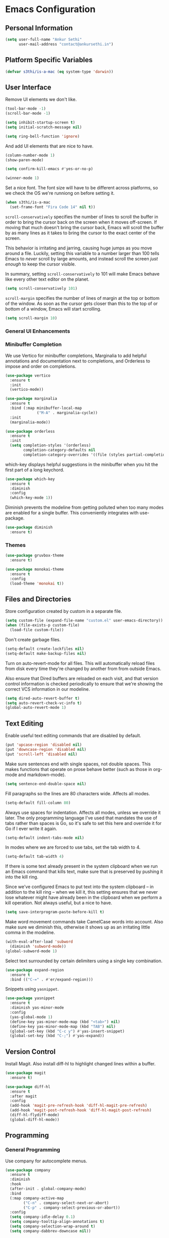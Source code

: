* Emacs Configuration

** Personal Information

#+BEGIN_SRC emacs-lisp
  (setq user-full-name "Ankur Sethi"
        user-mail-address "contact@ankursethi.in")
#+END_SRC

** Platform Specific Variables

#+BEGIN_SRC emacs-lisp
  (defvar s3thi/is-a-mac (eq system-type 'darwin))
#+END_SRC

** User Interface

Remove UI elements we don't like.

#+BEGIN_SRC emacs-lisp
  (tool-bar-mode -1)
  (scroll-bar-mode -1)

  (setq inhibit-startup-screen t)
  (setq initial-scratch-message nil)

  (setq ring-bell-function 'ignore)
#+END_SRC

And add UI elements that are nice to have.

#+BEGIN_SRC emacs-lisp
  (column-number-mode 1)
  (show-paren-mode)

  (setq confirm-kill-emacs #'yes-or-no-p)

  (winner-mode 1)
#+END_SRC

Set a nice font. The font size will have to be different across platforms, so we
check the OS we're runniong on before setting it.

#+BEGIN_SRC emacs-lisp
  (when s3thi/is-a-mac
    (set-frame-font "Fira Code 14" nil t))
#+END_SRC

=scroll-conservatively= specifies the number of lines to scroll the buffer in
order to bring the cursor back on the screen when it moves off-screen. If moving
that much doesn't bring the cursor back, Emacs will scroll the buffer by as many
lines as it takes to bring the cursor to the exact center of the screen.

This behavior is irritating and jarring, causing huge jumps as you move around a
file. Luckily, setting this variable to a number larger than 100 tells Emacs to
/never/ scroll by large amounts, and instead scroll the screen /just enough/ to
keep the cursor visible.

In summary, setting =scroll-conservatively= to 101 will make Emacs behave like
every other text editor on the planet.


#+BEGIN_SRC emacs-lisp
  (setq scroll-conservatively 101)
#+END_SRC

=scroll-margin= specifies the number of lines of margin at the top or bottom of
the window. As soon as the cursor gets closer than this to the top of or bottom
of a window, Emacs will start scrolling.

#+BEGIN_SRC emacs-lisp
  (setq scroll-margin 10)
#+END_SRC

*** General UI Enhancements

*** Minibuffer Completion

We use Vertico for minibuffer completions, Marginalia to add helpful annotations
and documentation next to completions, and Orderless to impose and order on
completions.

#+BEGIN_SRC emacs-lisp
  (use-package vertico
    :ensure t
    :init
    (vertico-mode))

  (use-package marginalia
    :ensure t
    :bind (:map minibuffer-local-map
                ("M-A" . marginalia-cycle))
    :init
    (marginalia-mode))

  (use-package orderless
    :ensure t
    :init
    (setq completion-styles '(orderless)
          completion-category-defaults nil
          completion-category-overrides '((file (styles partial-completion)))))
#+END_SRC

which-key displays helpful suggestions in the minibuffer when you hit the first
part of a long keychord.

#+BEGIN_SRC emacs-lisp
  (use-package which-key
    :ensure t
    :diminish
    :config
    (which-key-mode 1))
#+END_SRC

Diminish prevents the modeline from getting polluted when too many modes are
enabled for a single buffer. This conveniently integrates with use-package.

#+BEGIN_SRC emacs-lisp
  (use-package diminish
    :ensure t)
#+END_SRC

*** Themes

#+BEGIN_SRC emacs-lisp
  (use-package gruvbox-theme
    :ensure t)

  (use-package monokai-theme
    :ensure t
    :config
    (load-theme 'monokai t))
#+END_SRC

** Files and Directories

Store configuration created by custom in a separate file.

#+BEGIN_SRC emacs-lisp
  (setq custom-file (expand-file-name "custom.el" user-emacs-directory))
  (when (file-exists-p custom-file)
    (load-file custom-file))
#+END_SRC

Don't create garbage files.

#+BEGIN_SRC emacs-lisp
  (setq-default create-lockfiles nil)
  (setq-default make-backup-files nil)
#+END_SRC

Turn on auto-revert-mode for all files. This will automatically reload files
from disk every time they're changed by another from from outside Emacs.

Also ensure that Dired buffers are reloaded on each visit, and that version
control information is checked periodically to ensure that we're showing the
correct VCS information in our modeline.

#+BEGIN_SRC emacs-lisp
  (setq dired-auto-revert-buffer t)
  (setq auto-revert-check-vc-info t)
  (global-auto-revert-mode 1)
#+END_SRC

** Text Editing

Enable useful text editing commands that are disabled by default.

#+BEGIN_SRC emacs-lisp
  (put 'upcase-region 'disabled nil)
  (put 'downcase-region 'disabled nil)
  (put 'scroll-left 'disabled nil)
#+END_SRC

Make sure sentences end with single spaces, not double spaces. This makes
functions that operate on prose behave better (such as those in org-mode and
markdown-mode).

#+BEGIN_SRC emacs-lisp
  (setq sentence-end-double-space nil)
#+END_SRC

Fill paragraphs so the lines are 80 characters wide. Affects all modes.

#+BEGIN_SRC emacs-lisp
  (setq-default fill-column 80)
#+END_SRC

Always use spaces for indentation. Affects all modes, unless we override it
later. The only programming language I've used that mandates the use of tabs
rather than spaces is Go, so it's safe to set this here and override it for Go
if I ever write it again.

#+BEGIN_SRC emacs-lisp
  (setq-default indent-tabs-mode nil)
#+END_SRC

In modes where we are forced to use tabs, set the tab width to 4.

#+BEGIN_SRC emacs-lisp
  (setq-default tab-width 4)
#+END_SRC

If there is some text already present in the system clipboard when we run an
Emacs command that kills text, make sure that is preserved by pushing it into
the kill ring.

Since we've configured Emacs to put text into the system clipboard -- in
addition to the kill ring -- when we kill it, this setting ensures that we never
lose whatever might have already been in the clipboard when we perform a kill
operation. Not always useful, but a nice to have.

#+BEGIN_SRC emacs-lisp
  (setq save-interprogram-paste-before-kill t)
#+END_SRC

Make word movement commands take CamelCase words into account. Also make sure we
diminish this, otherwise it shows up as an irritating little comma in the
modeline.

#+BEGIN_SRC emacs-lisp
  (with-eval-after-load 'subword
    (diminish 'subword-mode))
  (global-subword-mode 1)
#+END_SRC

Select text surrounded by certain delimiters using a single key combination.

#+BEGIN_SRC emacs-lisp
  (use-package expand-region
    :ensure t
    :bind (("C-=" . #'er/expand-region)))
#+END_SRC

Snippets using =yasnippet=.

#+BEGIN_SRC emacs-lisp
  (use-package yasnippet
    :ensure t
    :diminish yas-minor-mode
    :config
    (yas-global-mode 1)
    (define-key yas-minor-mode-map (kbd "<tab>") nil)
    (define-key yas-minor-mode-map (kbd "TAB") nil)
    (global-set-key (kbd "C-c y") #'yas-insert-snippet)
    (global-set-key (kbd "C-;") #'yas-expand))
#+END_SRC

** Version Control

Install Magit. Also install diff-hl to highlight changed lines within a buffer.

#+BEGIN_SRC emacs-lisp
  (use-package magit
    :ensure t)

  (use-package diff-hl
    :ensure t
    :after magit
    :config
    (add-hook 'magit-pre-refresh-hook 'diff-hl-magit-pre-refresh)
    (add-hook 'magit-post-refresh-hook 'diff-hl-magit-post-refresh)
    (diff-hl-flydiff-mode)
    (global-diff-hl-mode))
#+END_SRC

** Programming

*** General Programming

Use company for autocomplete menus.

#+BEGIN_SRC emacs-lisp
  (use-package company
    :ensure t
    :diminish
    :hook
    (after-init . global-company-mode)
    :bind
    (:map company-active-map
          ("C-n" . company-select-next-or-abort)
          ("C-p" . company-select-previous-or-abort))
    :config
    (setq company-idle-delay 0.1)
    (setq company-tooltip-align-annotations t)
    (setq company-selection-wrap-around t)
    (setq company-dabbrev-downcase nil))
#+END_SRC

Use Flycheck for linting.

#+BEGIN_SRC emacs-lisp
  (use-package flycheck
    :ensure t
    :diminish
    :init
    (setq flycheck-indication-mode nil)
    :config
    (global-flycheck-mode))
#+END_SRC

Highlight keywords like TODO, HACK, etc. in source code.

#+BEGIN_SRC emacs-lisp
  (use-package hl-todo
    :ensure t
    :diminish
    :hook ((prog-mode . hl-todo-mode)))
#+END_SRC

*** JavaScript

** Key Bindings

Disable C-z to suspend in GUI Emacs. By default, hitting C-z in GUI Emacs will
minimize the editor, which is very annoying. This disables that behavior. On
terminal Emacs, this will still allow us to suspend the editor and go back to
our shell.

#+BEGIN_SRC emacs-lisp
  (when window-system
    (global-unset-key (kbd "C-z")))
#+END_SRC

** Everything Else

#+BEGIN_SRC emacs-lisp
  ;; Some general keybindings.
  (global-set-key (kbd "C-x C-b") #'ibuffer)
  (global-set-key (kbd "M-;") #'comment-line)
  (global-set-key (kbd "M-o") #'other-window)
  (global-set-key (kbd "<f12>") #'bookmark-bmenu-list)
  (global-set-key (kbd "C-<f12>") #'bookmark-set)

  ;; Configure exec-path.
  (use-package exec-path-from-shell
    :ensure t
    :config
    (when (memq window-system '(mac ns x))
      (exec-path-from-shell-initialize))
    (exec-path-from-shell-copy-env "WORKON_HOME"))

  ;; Add node_modules to the exec-path.
  (use-package add-node-modules-path
    :ensure t
    :hook js-mode)

  (defun s3thi/prog-mode-hook ()
    "Customizations for 'prog-mode' only."
    (setq truncate-lines t) ;; Turn off soft wrapping.
    (display-line-numbers-mode))

  (add-hook 'prog-mode-hook #'s3thi/prog-mode-hook)

  ;; JavaScript indent level.
  (setq js-indent-level 2)

  ;; Treat all JS as JSX.
  (add-hook 'js-mode-hook #'js-jsx-enable)

  ;; Syntax highlighting for TypeScript.
  (use-package typescript-mode
    :ensure t)

  ;; Autocompletion for JavaScript and TypeScript. LSP doesn't work well for these
  ;; yet.
  (defun setup-tide-mode ()
    "Set up Tide."
    (interactive)
    (tide-setup)
    (flycheck-mode +1)
    (setq flycheck-check-syntax-automatically '(save mode-enabled))
    (eldoc-mode +1)
    (tide-hl-identifier-mode +1)
    (company-mode +1))

  (use-package tide
    :ensure t
    :after (typescript-mode company flycheck)
    :hook ((typescript-mode . tide-setup)
           (typescript-mode . tide-hl-identifier-mode)))

  ;; Automatically format JS code with prettier.
  (use-package prettier-js
    :diminish
    :ensure t
    :hook ((js-mode . prettier-js-mode)))

  ;; Syntax highlighting for JSON.
  (use-package json-mode
    :ensure t)

  ;; REST client.
  (use-package restclient
    :ensure t)

  ;; LSP config.
  (use-package lsp-mode
    :ensure t
    :init
    (setq lsp-keymap-prefix "C-c l"))

  ;; Markdown.
  (use-package markdown-mode
    :ensure t
    :commands (markdown-mode gfm-mode)
    :mode (("README\\.md\\'" . gfm-mode)
           ("\\.md\\'" . markdown-mode)
           ("\\.markdown\\'" . markdown-mode))
    :init (setq markdown-command "multimarkdown"))

  ;; Ripgrep for searching.
  (use-package rg
    :ensure t
    :config
    (rg-enable-default-bindings))

  ;; A ton of useful functions.
  (use-package crux
    :ensure t
    :bind (("C-c d" . #'crux-duplicate-current-line-or-region)
           ("C-c D" . #'crux-delete-file-and-buffer)
           ("C-c r" . #'crux-rename-file-and-buffer)))

  ;; A visual undo tree.
  (use-package undo-tree
    :ensure t
    :diminish undo-tree-mode
    :config
    (global-undo-tree-mode)
    (setq undo-tree-visualizer-timestamps t)
    (setq undo-tree-visualizer-diff t)
    (setq undo-tree-history-directory-alist
          `(("." . ,(concat user-emacs-directory "undo-tree/")))))

  ;; Move buffers between windows.
  (use-package buffer-move
    :ensure t)

  ;; Browse kill ring.
  (use-package browse-kill-ring
    :ensure t)

  ;; Start the Emacs server.
  (unless (server-running-p)
    (server-start))
#+END_SRC
